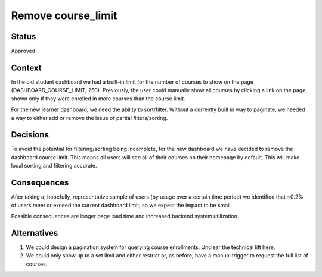 Remove course_limit
--------------

Status
======

Approved

Context
=======

In the old student dashboard we had a built-in limit for the number of courses to show on the page (DASHBOARD_COURSE_LIMIT, 250). Previously, the user could manually show all courses by clicking a link on the page, shown only if they were enrolled in more courses than the course limit.

For the new learner dashboard, we need the ability to sort/filter. Without a currently built in way to paginate, we needed a way to either add or remove the issue of partial filters/sorting.

Decisions
=========

To avoid the potential for filtering/sorting being incomplete, for the new dashboard we have decided to remove the dashboard course limit. This means all users will see all of their courses on their homepage by default. This will make local sorting and filtering accurate.

Consequences
============

After taking a, hopefully, representative sample of users (by usage over a certain time period) we identified that ~0.2% of users meet or exceed the current dashboard limit, so we expect the impact to be small.

Possible consequences are longer page load time and increased backend system utilization.


Alternatives
============

1.  We could design a pagination system for querying course enrollments. Unclear the technical lift here.
2.  We could only show up to a set limit and either restrict or, as before, have a manual trigger to request the full list of courses.